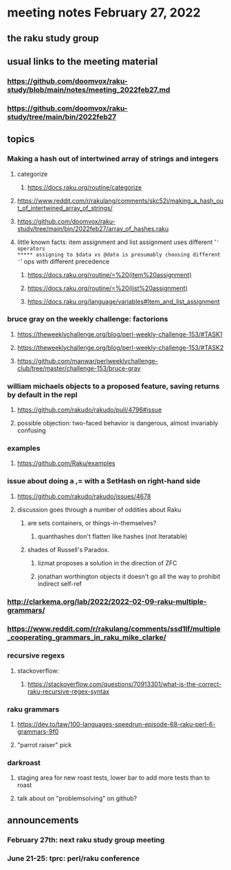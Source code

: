* meeting notes February 27, 2022
** the raku study group

** usual links to the meeting material
*** https://github.com/doomvox/raku-study/blob/main/notes/meeting_2022feb27.md 
*** https://github.com/doomvox/raku-study/tree/main/bin/2022feb27 
** topics
*** Making a hash out of intertwined array of strings and integers
**** categorize
***** https://docs.raku.org/routine/categorize
**** https://www.reddit.com/r/rakulang/comments/skc52i/making_a_hash_out_of_intertwined_array_of_strings/

**** https://github.com/doomvox/raku-study/tree/main/bin/2022feb27/array_of_hashes.raku

**** little known facts: item assignment and list assignment uses different '=' operators
***** assigning to $data vs @data is presumably choosing different '=' ops with different precedence
***** https://docs.raku.org/routine/=%20(item%20assignment)
***** https://docs.raku.org/routine/=%20(list%20assignment)
***** https://docs.raku.org/language/variables#Item_and_list_assignment

*** bruce gray on the weekly challenge: factorions
***** https://theweeklychallenge.org/blog/perl-weekly-challenge-153/#TASK1
***** https://theweeklychallenge.org/blog/perl-weekly-challenge-153/#TASK2
***** https://github.com/manwar/perlweeklychallenge-club/tree/master/challenge-153/bruce-gray

*** william michaels objects to a proposed feature, saving returns by default in the repl
**** https://github.com/rakudo/rakudo/pull/4796#issue 
**** possible objection: two-faced behavior is dangerous, almost invariably confusing


*** examples
**** https://github.com/Raku/examples

*** issue about doing a ,= with a SetHash on right-hand side
**** https://github.com/rakudo/rakudo/issues/4678
**** discussion goes through a number of oddities about Raku
***** are sets containers, or things-in-themselves?
****** quanthashes don't flatten like hashes (not Iteratable)
***** shades of Russell's Paradox.  
****** lizmat proposes a solution in the direction of ZFC
****** jonathan worthington objects it doesn't go all the way to prohibit indirect self-ref

*** http://clarkema.org/lab/2022/2022-02-09-raku-multiple-grammars/
*** https://www.reddit.com/r/rakulang/comments/ssd1lf/multiple_cooperating_grammars_in_raku_mike_clarke/

*** recursive regexs
**** stackoverflow:
***** https://stackoverflow.com/questions/70913301/what-is-the-correct-raku-recursive-regex-syntax

*** raku grammars
**** https://dev.to/taw/100-languages-speedrun-episode-68-raku-perl-6-grammars-9f0
**** "parrot raiser" pick 






*** darkroast
**** staging area for new roast tests, lower bar to add more tests than to roast
**** talk about on "problemsolving" on github? 

** announcements 
*** February 27th: next raku study group meeting 
*** June 21-25: tprc: perl/raku conference 






